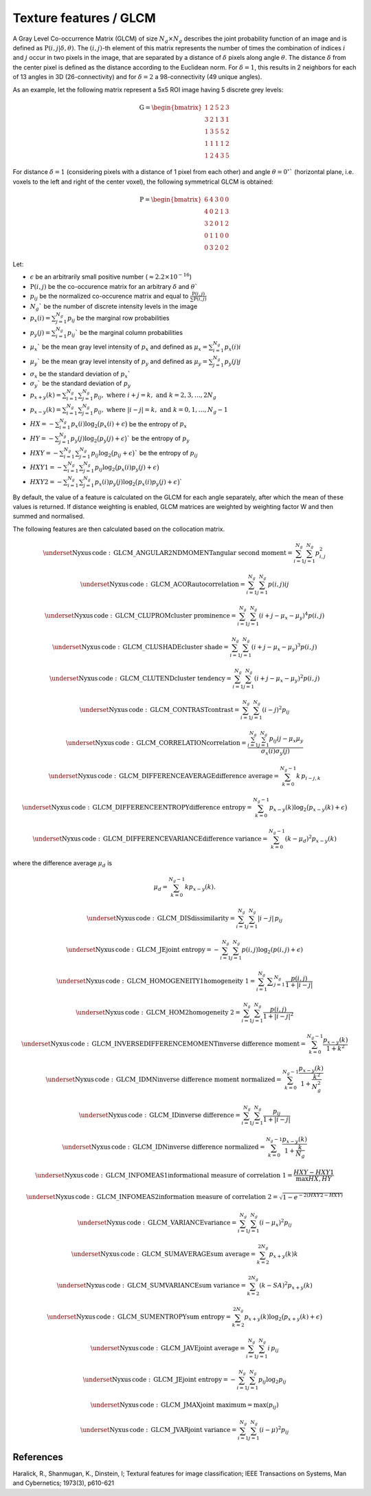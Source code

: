 
Texture features / GLCM
=======================

A Gray Level Co-occurrence Matrix (GLCM) of size :math:`N_g \times N_g` describes the joint probability function of an image and is defined as :math:`\textbf{P}(i,j|\delta,\theta)`.
The :math:`(i,j)`-th element of this matrix represents the number of times the combination of
indices :math:`i` and :math:`j` occur in two pixels in the image, that are separated by a distance of :math:`\delta`
pixels along angle :math:`\theta`.
The distance :math:`\delta` from the center pixel is defined as the distance according to the Euclidean norm.
For :math:`\delta=1`, this results in 2 neighbors for each of 13 angles in 3D (26-connectivity) and for
:math:`\delta=2` a 98-connectivity (49 unique angles).

As an example, let the following matrix represent a 5x5 ROI image having 5 discrete
grey levels:

.. math::

  \textbf{G} = \begin{bmatrix}
  1 & 2 & 5 & 2 & 3\\
  3 & 2 & 1 & 3 & 1\\
  1 & 3 & 5 & 5 & 2\\
  1 & 1 & 1 & 1 & 2\\
  1 & 2 & 4 & 3 & 5 \end{bmatrix}


For distance :math:`\delta = 1` (considering pixels with a distance of 1 pixel from each other)
and angle :math:`\theta=0^\circ`` (horizontal plane, i.e. voxels to the left and right of the center voxel),
the following symmetrical GLCM is obtained:

.. math::

    \textbf{P} = \begin{bmatrix}
    6 & 4 & 3 & 0 & 0\\
    4 & 0 & 2 & 1 & 3\\
    3 & 2 & 0 & 1 & 2\\
    0 & 1 & 1 & 0 & 0\\
    0 & 3 & 2 & 0 & 2 \end{bmatrix}


Let:

* :math:`\epsilon` be an arbitrarily small positive number (:math:`\approx 2.2\times10^{-16}`)
* :math:`\textbf{P}(i,j)` be the co-occurence matrix for an arbitrary :math:`\delta` and :math:`\theta``
* :math:`p_{ij}` be the normalized co-occurence matrix and equal to :math:`\frac{\textbf{P}(i,j)}{\sum{\textbf{P}(i,j)}}`
* :math:`N_g`` be the number of discrete intensity levels in the image
* :math:`p_x(i) = \sum^{N_g}_{j=1}{p_{ij}}` be the marginal row probabilities
* :math:`p_y(j) = \sum^{N_g}_{i=1}{p_{ij}}`` be the marginal column probabilities
* :math:`\mu_x`` be the mean gray level intensity of :math:`p_x` and defined as :math:`\mu_x = \sum^{N_g}_{i=1}{p_x(i)i}`
* :math:`\mu_y`` be the mean gray level intensity of :math:`p_y` and defined as :math:`\mu_y = \sum^{N_g}_{j=1}{p_y(j)j}`
* :math:`\sigma_x` be the standard deviation of :math:`p_x``
* :math:`\sigma_y`` be the standard deviation of :math:`p_y`
* :math:`p_{x+y}(k) = \sum^{N_g}_{i=1}\sum^{N_g}_{j=1}{p_{ij}},\text{ where }i+j=k,\text{ and }k=2,3,\dots,2N_g`
* :math:`p_{x-y}(k) = \sum^{N_g}_{i=1}\sum^{N_g}_{j=1}{p_{ij}},\text{ where }|i-j|=k,\text{ and }k=0,1,\dots,N_g-1`
* :math:`HX =  -\sum^{N_g}_{i=1}{p_x(i)\log_2\big(p_x(i)+\epsilon\big)}` be the entropy of :math:`p_x`
* :math:`HY =  -\sum^{N_g}_{j=1}{p_y(j)\log_2\big(p_y(j)+\epsilon\big)}`` be the entropy of :math:`p_y`
* :math:`HXY =  -\sum^{N_g}_{i=1}\sum^{N_g}_{j=1}{p_{ij}\log_2\big(p_{ij}+\epsilon\big)}`` be the entropy of :math:`p_{ij}`
* :math:`HXY1 =  -\sum^{N_g}_{i=1}\sum^{N_g}_{j=1}{p_{ij}\log_2\big(p_x(i)p_y(j)+\epsilon\big)}`
* :math:`HXY2 =  -\sum^{N_g}_{i=1}\sum^{N_g}_{j=1}{p_x(i)p_y(j)\log_2\big(p_x(i)p_y(j)+\epsilon\big)}``

By default, the value of a feature is calculated on the GLCM for each angle separately, after which the mean of these
values is returned. If distance weighting is enabled, GLCM matrices are weighted by weighting factor W and
then summed and normalised. 

The following features are then calculated based on the collocation matrix.

.. math::
	\underset{\mathrm{Nyxus \, code: \, GLCM\_ANGULAR2NDMOMENT}} {\textup{angular second moment}} =  \sum^{N_g}_{i=1}\sum^{N_g}_{j=1}{p_{i,j}^2}

.. math::
	\underset{\mathrm{Nyxus \, code: \, GLCM\_ACOR}} {\textup{autocorrelation}} = \sum^{N_g}_{i=1} \sum^{N_g}_{j=1} p(i,j) i j

.. math::
	\underset{\mathrm{Nyxus \, code: \, GLCM\_CLUPROM}} {\textup{cluster prominence}} = \sum^{N_g}_{i=1} \sum^{N_g}_{j=1} (i + j - \mu_x - \mu_y) ^4 p(i,j)

.. math::
	\underset{\mathrm{Nyxus \, code: \, GLCM\_CLUSHADE}} {\textup{cluster shade}} = \sum^{N_g}_{i=1} \sum^{N_g}_{j=1} (i + j - \mu_x - \mu_y) ^3 p(i,j)

.. math::
	\underset{\mathrm{Nyxus \, code: \, GLCM\_CLUTEND}} {\textup{cluster tendency}} = \sum^{N_g}_{i=1} \sum^{N_g}_{j=1} (i + j - \mu_x - \mu_y) ^2 p(i,j)

.. math::
	\underset{\mathrm{Nyxus \, code: \, GLCM\_CONTRAST}} {\textup{contrast}} = \sum^{N_g}_{i=1}\sum^{N_g}_{j=1}{(i-j)^2p_{ij}}

.. math::
	\underset{\mathrm{Nyxus \, code: \, GLCM\_CORRELATION}} {\textup{correlation}} = \frac{\sum^{N_g}_{i=1}\sum^{N_g}_{j=1}{p_{ij}ij-\mu_x\mu_y}}{\sigma_x(i)\sigma_y(j)}

.. math::
	\underset{\mathrm{Nyxus \, code: \, GLCM\_DIFFERENCEAVERAGE}} {\textup{difference average}} =\sum_{k=0}^{N_g-1} k\, p_{i-j,k}

.. math::
	\underset{\mathrm{Nyxus \, code: \, GLCM\_DIFFERENCEENTROPY}} {\textup{difference entropy}} = \sum^{N_g-1}_{k=0}{p_{x-y}(k)\log_2\big(p_{x-y}(k)+\epsilon\big)}

.. math::
	\underset{\mathrm{Nyxus \, code: \, GLCM\_DIFFERENCEVARIANCE}} {\textup{difference variance}} = \sum^{N_g-1}_{k=0}{(k-\mu_d)^2p_{x-y}(k)}
	
where the difference average :math:`\mu_d` is 

.. math::
	\mu_d = \sum^{N_g-1}_{k=0} kp_{x-y}(k) .

.. math::  
	\underset{\mathrm{Nyxus \, code: \, GLCM\_DIS}} {\textup{dissimilarity}} = \sum_{i=1}^{N_g} \sum_{j=1}^{N_g} |i-j|\, p_{ij}

.. math::
	\underset{\mathrm{Nyxus \, code: \, GLCM\_JE}} {\textup{joint entropy}} = - \sum^{N_g}_{i=1} \sum^{N_g}_{j=1} p(i,j) \log_2 ( p(i,j) + \epsilon )

.. math::
	\underset{\mathrm{Nyxus \, code: \, GLCM\_HOMOGENEITY1}} {\textup{homogeneity 1}} = \sum^{N_g}_{i=1}\displaystyle\sum^{N_g}_{j=1} \frac{p(i,j)}{1+|i-j|}

.. math::
	\underset{\mathrm{Nyxus \, code: \, GLCM\_HOM2}} {\textup{homogeneity 2}} = \sum^{N_g}_{i=1} \sum^{N_g}_{j=1}{\frac{p(i,j)}{1+|i-j|^2}}

.. math::
	\underset{\mathrm{Nyxus \, code: \, GLCM\_INVERSEDIFFERENCEMOMENT}} {\textup{inverse difference moment}} = \sum^{N_g-1}_{k=0}{\frac{p_{x-y}(k)}{1+k^2}}

.. math::
	\underset{\mathrm{Nyxus \, code: \, GLCM\_IDMN}} {\textup{inverse difference moment normalized}} = \sum^{N_g-1}_{k=0} \frac {p_{x-y}(k)} {1+\frac{k^2}{N_g^2}}

.. math::
	\underset{\mathrm{Nyxus \, code: \, GLCM\_ID}} {\textup{inverse difference}} =\sum_{i=1}^{N_g} \sum_{j=1}^{N_g} \frac{p_{ij}}{1+|i-j|}

.. math::
	\underset{\mathrm{Nyxus \, code: \, GLCM\_IDN}} {\textup{inverse difference normalized}} = \sum^{N_g-1}_{k=0} \frac {p_{x-y}(k)} {1+\frac{k}{N_g}}

.. math::
	\underset{\mathrm{Nyxus \, code: \, GLCM\_INFOMEAS1}} {\textup{informational measure of correlation 1}} = \frac{HXY-HXY1}{\max{HX,HY}}

.. math::
	\underset{\mathrm{Nyxus \, code: \, GLCM\_INFOMEAS2}} {\textup{information measure of correlation 2}} = \sqrt{1-e^{-2(HXY2-HXY)}}

.. math::
	\underset{\mathrm{Nyxus \, code: \, GLCM\_VARIANCE}} {\textup{variance}} = \sum^{N_g}_{i=1}\sum^{N_g}_{j=1}{(i-\mu_x)^2p_{ij}}

.. math::
	\underset{\mathrm{Nyxus \, code: \, GLCM\_SUMAVERAGE}} {\textup{sum average}} = \sum^{2N_g}_{k=2} {p_{x+y}(k)k}

.. math::
	\underset{\mathrm{Nyxus \, code: \, GLCM\_SUMVARIANCE}} {\textup{sum variance}} = \sum^{2N_g}_{k=2} {(k-SA)^2p_{x+y}(k)}

.. math::
	\underset{\mathrm{Nyxus \, code: \, GLCM\_SUMENTROPY}} {\textup{sum entropy}} = \sum^{2N_g}_{k=2} {p_{x+y}(k)\log_2\big(p_{x+y}(k)+\epsilon\big)}

.. math::
	\underset{\mathrm{Nyxus \, code: \, GLCM\_JAVE}} {\textup{joint average}} = \sum_{i=1}^{N_g} \sum_{j=1}^{N_g} i\, p_{ij}

.. math::
	\underset{\mathrm{Nyxus \, code: \, GLCM\_JE}} {\textup{joint entropy}} = -\sum_{i=1}^{N_g} \sum_{j=1}^{N_g} p_{ij} \log_2 p_{ij}

.. math::
	\underset{\mathrm{Nyxus \, code: \, GLCM\_JMAX}} {\textup{joint maximum}} = \text{max}(p_{ij})

.. math::
	\underset{\mathrm{Nyxus \, code: \, GLCM\_JVAR}} {\textup{joint variance}} = \sum_{i=1}^{N_g} \sum_{j=1}^{N_g} \left(i-\mu\right)^2 p_{ij}

References
----------

Haralick, R., Shanmugan, K., Dinstein, I; Textural features for image classification; IEEE Transactions on Systems, Man and Cybernetics; 1973(3), p610-621
